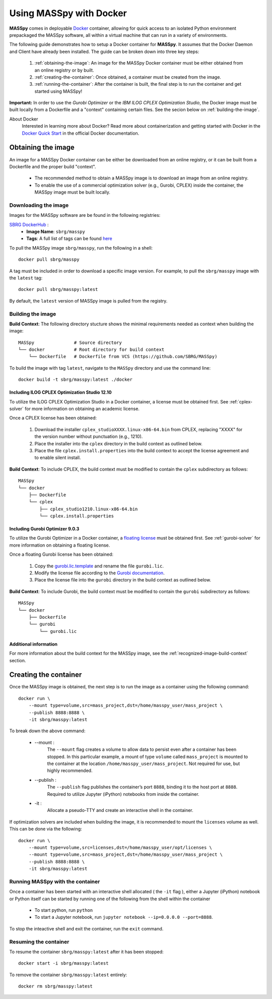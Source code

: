 Using MASSpy with Docker
========================
**MASSpy** comes in deployable `Docker <https://docs.docker.com/>`_ container, allowing for quick access
to an isolated Python environment prepackaged the MASSpy software, all within a virtual machine that can run
in a variety of environments.

The following guide demonstrates how to setup a Docker container for **MASSpy**. It assumes that the Docker Daemon and Client have
already been installed. The guide can be broken down into three key steps:

    1. :ref:`obtaining-the-image`: An image for the MASSpy Docker container must be either obtained from an online registry or by built.
    2. :ref:`creating-the-container`: Once obtained, a container must be created from the image. 
    3. :ref:`running-the-container`: After the container is built, the final step is to run the container and get started using MASSpy!

**Important:** In order to use the *Gurobi Optimizer* or the *IBM ILOG CPLEX Optimization Studio*, the Docker image must be built locally
from a Dockerfile and a "context" containing certain files. See the secion below on :ref:`building-the-image`.

About Docker
    Interested in learning more about Docker? Read more about containerization and getting started with Docker in the 
    `Docker Quick Start <https://docs.docker.com/get-started/>`_ in the official Docker documentation.


.. _obtaining-the-image:

Obtaining the image
-------------------

An image for a MASSpy Docker container can be either be downloaded from an online registry, or it
can be built from a Dockerfile and the proper build "context". 

    * The recommended method to obtain a MASSpy image is to download an image from an online registry.
    * To enable the use of a commercial optimization solver (e.g., Gurobi, CPLEX) inside the container, the
      MASSpy image must be built locally.


.. _downloading-the-image:

Downloading the image
~~~~~~~~~~~~~~~~~~~~~
Images for the MASSpy software are be found in the following registries:

`SBRG DockerHub <https://hub.docker.com/r/sbrg/masspy>`_ : 
    * **Image Name**: ``sbrg/masspy``
    * **Tags**: A full list of tags can be found `here <https://hub.docker.com/r/sbrg/masspy/tags>`_

To pull the MASSpy image ``sbrg/masspy``, run the following in a shell::

    docker pull sbrg/masspy

A tag must be included in order to download a specific image version. For example, to pull the ``sbrg/masspy`` image with the ``latest`` tag::

    docker pull sbrg/masspy:latest

By default, the ``latest`` version of MASSpy image is pulled from the registry. 

.. _building-the-image:

Building the image
~~~~~~~~~~~~~~~~~~
**Build Context**: The following directory stucture shows the minimal requirements needed as context when building the image::

    MASSpy               # Source directory
    └── docker           # Root directory for build context
        └── Dockerfile   # Dockerfile from VCS (https://github.com/SBRG/MASSpy)

To build the image with tag ``latest``, navigate to the ``MASSpy`` directory and use the command line::

    docker build -t sbrg/masspy:latest ./docker


.. _including-cplex-optimizer:

Including ILOG CPLEX Optimization Studio 12.10
++++++++++++++++++++++++++++++++++++++++++++++
To utilize the ILOG CPLEX Optimization Studio in a Docker container, a license must be obtained first.
See :ref:`cplex-solver` for more information on obtaining an academic license.

Once a CPLEX license has been obtained:

    1. Download the installer ``cplex_studioXXXX.linux-x86-64.bin`` from CPLEX, replacing "XXXX" 
       for the version number without punctuation (e.g., 1210).
    2. Place the installer into the ``cplex`` directory in the build context as outlined below.
    3. Place the file ``cplex.install.properties`` into the build context to accept the license
       agreement and to enable silent install.

**Build Context**: To include CPLEX, the build context must be modified to contain the ``cplex`` subdirectory as follows::

    MASSpy
    └── docker
        ├── Dockerfile
        └── cplex 
            ├── cplex_studio1210.linux-x86-64.bin
            └── cplex.install.properties


.. _including-gurobi-optimizer:

Including Gurobi Optimizer 9.0.3
++++++++++++++++++++++++++++++++
To utilize the Gurobi Optimizer in a Docker container, a `floating license <https://www.gurobi.com/documentation/9.0/quickstart_linux/setting_up_and_using_a_flo.html>`_
must be obtained first. See :ref:`gurobi-solver` for more information on obtaining a floating license.

Once a floating Gurobi license has been obtained:

    1. Copy the `gurobi.lic.template <https://github.com/SBRG/MASSpy/blob/master/docker/gurobi/gurobi.lic.template>`_ and
       rename the file ``gurobi.lic``.
    2. Modify the license file according to the
       `Gurobi documentation <https://www.gurobi.com/documentation/9.0/quickstart_linux/creating_a_token_server_cl.html>`_.
    3. Place the license file into the ``gurobi`` directory in the build context as outlined below.

**Build Context**: To include Gurobi, the build context must be modified to contain the ``gurobi`` subdirectory as follows::

    MASSpy
    └── docker
        ├── Dockerfile
        └── gurobi
            └── gurobi.lic

Additional information
++++++++++++++++++++++
For more information about the build context for the MASSpy image, see the :ref:`recognized-image-build-context` section.

.. _creating-the-container:

Creating the container
----------------------
Once the MASSpy image is obtained, the next step is to run the image as a container using the following command::

    docker run \
        --mount type=volume,src=mass_project,dst=/home/masspy_user/mass_project \
        --publish 8888:8888 \
        -it sbrg/masspy:latest

To break down the above command:

    * --mount :
        The ``--mount`` flag creates a volume to allow data to persist even after a container has been stopped. 
        In this particular example, a mount of type ``volume`` called ``mass_project`` is mounted to the container at
        the location ``/home/masspy_user/mass_project``. Not required for use, but highly recommended. 
    * --publish : 
        The ``--publish`` flag publishes the container’s port  ``8888``, binding it to the host port at ``8888``.
        Required to utilize Jupyter (iPython) notebooks from inside the container.
    * -it : 
        Allocate a pseudo-TTY and create an interactive shell in the container. 
    
If optimization solvers are included when building the image, it is recommended to mount the ``licenses`` volume
as well. This can be done via the following::

    docker run \
        --mount type=volume,src=licenses,dst=/home/masspy_user/opt/licenses \
        --mount type=volume,src=mass_project,dst=/home/masspy_user/mass_project \
        --publish 8888:8888 \
        -it sbrg/masspy:latest


.. _running-the-container:

Running MASSpy with the container
~~~~~~~~~~~~~~~~~~~~~~~~~~~~~~~~~
Once a container has been started with an interactive shell allocated ( the ``-it`` flag ), either a Jupyter (iPython)
notebook or Python itself can be started by running one of the following from the shell within the container

    * To start python, run ``python`` 
    * To start a Jupyter notebook, run ``jupyter notebook --ip=0.0.0.0 --port=8888``. 

To stop the inteactive shell and exit the container, run the ``exit`` command.


Resuming the container
~~~~~~~~~~~~~~~~~~~~~~
To resume the container ``sbrg/masspy:latest`` after it has been stopped::

    docker start -i sbrg/masspy:latest

To remove the container ``sbrg/masspy:latest`` entirely::

    docker rm sbrg/masspy:latest
